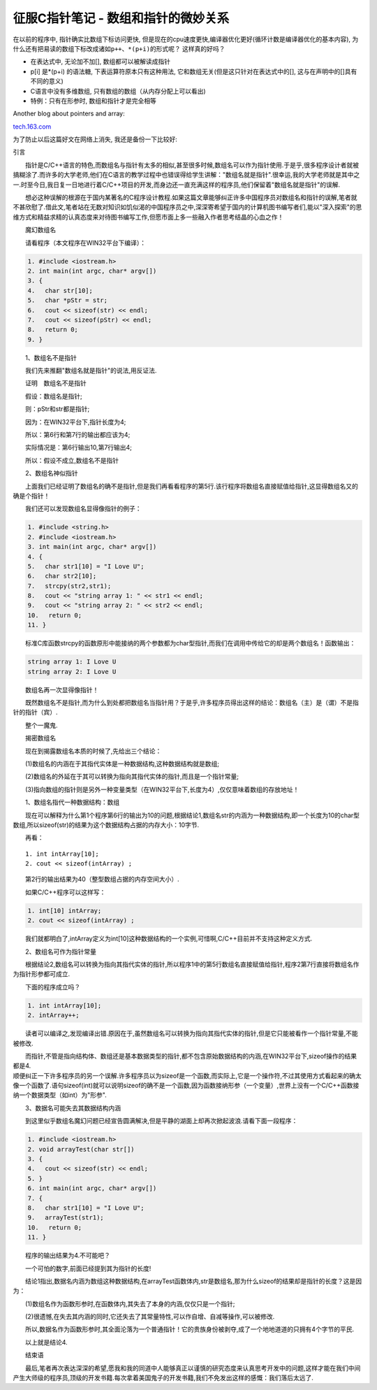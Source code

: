 征服C指针笔记 - 数组和指针的微妙关系
========================================

在以前的程序中, 指针确实比数组下标访问更快,
但是现在的cpu速度更快,编译器优化更好(循环计数是编译器优化的基本内容),
为什么还有把易读的数组下标改成诸如\ ``p++``\ 、\ ``*(p+i)``\ 的形式呢？
这样真的好吗？

-  在表达式中, 无论加不加[], 数组都可以被解读成指针

-  p[i] 是\*(p+i) 的语法糖, 下表运算符原本只有这种用法,
   它和数组无关(但是这只针对在表达式中的[],
   这与在声明中的[]具有不同的意义)

-  C语言中没有多维数组, 只有数组的数组（从内存分配上可以看出)

-  特例：只有在形参时, 数组和指针才是完全相等

Another blog about pointers and array:

`tech.163.com <http://tech.163.com/05/0823/11/1RR94CAS00091589.html>`__

为了防止以后这篇好文在网络上消失, 我还是备份一下比较好:

引言

　　指针是C/C++语言的特色,而数组名与指针有太多的相似,甚至很多时候,数组名可以作为指针使用.于是乎,很多程序设计者就被搞糊涂了.而许多的大学老师,他们在C语言的教学过程中也错误得给学生讲解："数组名就是指针".很幸运,我的大学老师就是其中之一.时至今日,我日复一日地进行着C/C++项目的开发,而身边还一直充满这样的程序员,他们保留着"数组名就是指针"的误解.

　　想必这种误解的根源在于国内某著名的C程序设计教程.如果这篇文章能够纠正许多中国程序员对数组名和指针的误解,笔者就不甚欣慰了.借此文,笔者站在无数对知识如饥似渴的中国程序员之中,深深寄希望于国内的计算机图书编写者们,能以"深入探索"的思维方式和精益求精的认真态度来对待图书编写工作,但愿市面上多一些融入作者思考结晶的心血之作！

　　魔幻数组名

　　请看程序（本文程序在WIN32平台下编译）：

.. code:: c

    1. #include <iostream.h>
    2. int main(int argc, char* argv[])
    3. {
    4. 　char str[10];
    5. 　char *pStr = str;
    6. 　cout << sizeof(str) << endl;
    7. 　cout << sizeof(pStr) << endl;
    8. 　return 0;
    9. }

　　1、数组名不是指针

　　我们先来推翻"数组名就是指针"的说法,用反证法.

　　证明　数组名不是指针

　　假设：数组名是指针;

　　则：pStr和str都是指针;

　　因为：在WIN32平台下,指针长度为4;

　　所以：第6行和第7行的输出都应该为4;

　　实际情况是：第6行输出10,第7行输出4;

　　所以：假设不成立,数组名不是指针

　　2、数组名神似指针

　　上面我们已经证明了数组名的确不是指针,但是我们再看看程序的第5行.该行程序将数组名直接赋值给指针,这显得数组名又的确是个指针！

　　我们还可以发现数组名显得像指针的例子：

.. code:: c

    1. #include <string.h>
    2. #include <iostream.h>
    3. int main(int argc, char* argv[])
    4. {
    5. 　char str1[10] = "I Love U";
    6. 　char str2[10];
    7. 　strcpy(str2,str1);
    8. 　cout << "string array 1: " << str1 << endl;
    9. 　cout << "string array 2: " << str2 << endl;
    10.　 return 0;
    11. }

　　标准C库函数strcpy的函数原形中能接纳的两个参数都为char型指针,而我们在调用中传给它的却是两个数组名！函数输出：

.. code:: c

    string array 1: I Love U
    string array 2: I Love U

　　数组名再一次显得像指针！

　　既然数组名不是指针,而为什么到处都把数组名当指针用？于是乎,许多程序员得出这样的结论：数组名（主）是（谓）不是指针的指针（宾）.

　　整个一魔鬼.

　　揭密数组名

　　现在到揭露数组名本质的时候了,先给出三个结论：

　　(1)数组名的内涵在于其指代实体是一种数据结构,这种数据结构就是数组;

　　(2)数组名的外延在于其可以转换为指向其指代实体的指针,而且是一个指针常量;

　　(3)指向数组的指针则是另外一种变量类型（在WIN32平台下,长度为4）,仅仅意味着数组的存放地址！

　　1、数组名指代一种数据结构：数组

　　现在可以解释为什么第1个程序第6行的输出为10的问题,根据结论1,数组名str的内涵为一种数据结构,即一个长度为10的char型数组,所以sizeof(str)的结果为这个数据结构占据的内存大小：10字节.

　　再看：

::

    1. int intArray[10];
    2. cout << sizeof(intArray) ;

　　第2行的输出结果为40（整型数组占据的内存空间大小）.

　　如果C/C++程序可以这样写：

.. code:: c

    1. int[10] intArray;
    2. cout << sizeof(intArray) ;

　　我们就都明白了,intArray定义为int[10]这种数据结构的一个实例,可惜啊,C/C++目前并不支持这种定义方式.

　　2、数组名可作为指针常量

　　根据结论2,数组名可以转换为指向其指代实体的指针,所以程序1中的第5行数组名直接赋值给指针,程序2第7行直接将数组名作为指针形参都可成立.

　　下面的程序成立吗？

.. code:: c

    1. int intArray[10];
    2. intArray++;

　　读者可以编译之,发现编译出错.原因在于,虽然数组名可以转换为指向其指代实体的指针,但是它只能被看作一个指针常量,不能被修改.

| 　　而指针,不管是指向结构体、数组还是基本数据类型的指针,都不包含原始数据结构的内涵,在WIN32平台下,sizeof操作的结果都是4.
| 顺便纠正一下许多程序员的另一个误解.许多程序员以为sizeof是一个函数,而实际上,它是一个操作符,不过其使用方式看起来的确太像一个函数了.语句sizeof(int)就可以说明sizeof的确不是一个函数,因为函数接纳形参（一个变量）,世界上没有一个C/C++函数接纳一个数据类型（如int）为"形参".

　　3、数据名可能失去其数据结构内涵

　　到这里似乎数组名魔幻问题已经宣告圆满解决,但是平静的湖面上却再次掀起波浪.请看下面一段程序：

.. code:: c

    1. #include <iostream.h>
    2. void arrayTest(char str[])
    3. {
    4. 　cout << sizeof(str) << endl;
    5. }
    6. int main(int argc, char* argv[])
    7. {
    8. 　char str1[10] = "I Love U";
    9. 　arrayTest(str1);
    10.　 return 0;
    11. }

　　程序的输出结果为4.不可能吧？

　　一个可怕的数字,前面已经提到其为指针的长度!

　　结论1指出,数据名内涵为数组这种数据结构,在arrayTest函数体内,str是数组名,那为什么sizeof的结果却是指针的长度？这是因为：

　　(1)数组名作为函数形参时,在函数体内,其失去了本身的内涵,仅仅只是一个指针;

　　(2)很遗憾,在失去其内涵的同时,它还失去了其常量特性,可以作自增、自减等操作,可以被修改.

　　所以,数据名作为函数形参时,其全面沦落为一个普通指针！它的贵族身份被剥夺,成了一个地地道道的只拥有4个字节的平民.

　　以上就是结论4.

　　结束语

　　最后,笔者再次表达深深的希望,愿我和我的同道中人能够真正以谨慎的研究态度来认真思考开发中的问题,这样才能在我们中间产生大师级的程序员,顶级的开发书籍.每次拿着美国鬼子的开发书籍,我们不免发出这样的感慨：我们落后太远了.
